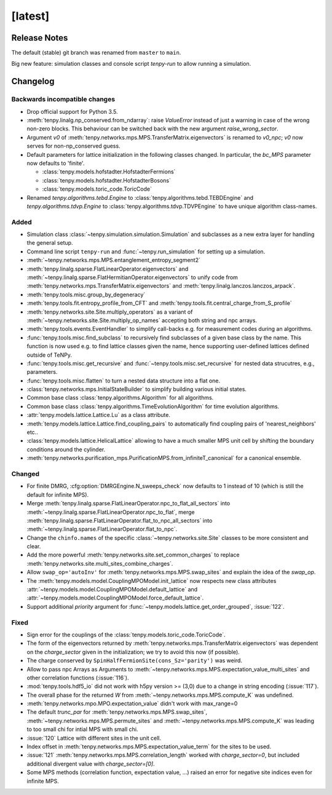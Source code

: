 [latest]
========

Release Notes
-------------
The default (stable) git branch was renamed from ``master`` to ``main``.

Big new feature: simulation classes and console script `tenpy-run` to allow running a simulation.


Changelog
---------

Backwards incompatible changes
^^^^^^^^^^^^^^^^^^^^^^^^^^^^^^
- Drop official support for Python 3.5.
- :meth:`tenpy.linalg.np_conserved.from_ndarray`: raise `ValueError` instead of just a warning in case of the wrong
  non-zero blocks. This behaviour can be switched back with the new argument `raise_wrong_sector`.
- Argument `v0` of :meth:`tenpy.networks.mps.MPS.TransferMatrix.eigenvectors` is renamed to `v0_npc`; `v0` now serves for non-np_conserved guess.
- Default parameters for lattice initialization in the following classes changed.
  In particular, the `bc_MPS` parameter now defaults to 'finite'.

  - :class:`tenpy.models.hofstadter.HofstadterFermions`
  - :class:`tenpy.models.hofstadter.HofstadterBosons`
  - :class:`tenpy.models.toric_code.ToricCode`

- Renamed `tenpy.algorithms.tebd.Engine` to :class:`tenpy.algorithms.tebd.TEBDEngine` and
  `tenpy.algorithms.tdvp.Engine` to :class:`tenpy.algorithms.tdvp.TDVPEngine` to have unique algorithm class-names.


Added
^^^^^
- Simulation class :class:`~tenpy.simulation.simulation.Simulation` and subclasses as a new extra layer for handling the general setup.
- Command line script ``tenpy-run`` and :func:`~tenpy.run_simulation` for setting up a simulation.
- :meth:`~tenpy.networks.mps.MPS.entanglement_entropy_segment2`
- :meth:`tenpy.linalg.sparse.FlatLinearOperator.eigenvectors` and :meth:`~tenpy.linalg.sparse.FlatHermitianOperator.eigenvectors` to unify
  code from :meth:`tenpy.networks.mps.TransferMatrix.eigenvectors` and :meth:`tenpy.linalg.lanczos.lanczos_arpack`.
- :meth:`tenpy.tools.misc.group_by_degeneracy`
- :meth:`tenpy.tools.fit.entropy_profile_from_CFT` and :meth:`tenpy.tools.fit.central_charge_from_S_profile`
- :meth:`tenpy.networks.site.Site.multiply_operators` as a variant of :meth:`~tenpy.networks.site.Site.multiply_op_names` accepting both string and npc arrays.
- :meth:`tenpy.tools.events.EventHandler` to simplify call-backs e.g. for measurement codes during an algorithms.
- :func:`tenpy.tools.misc.find_subclass` to recursively find subclasses of a given base class by the name.
  This function is now used e.g. to find lattice classes given the name, hence supporting user-defined lattices defined outside of TeNPy.
- :func:`tenpy.tools.misc.get_recursive` and :func:`~tenpy.tools.misc.set_recursive` for nested data strucutres, e.g., parameters.
- :func:`tenpy.tools.misc.flatten` to turn a nested data structure into a flat one.
- :class:`tenpy.networks.mps.InitialStateBuilder` to simplify building various initial states.
- Common base class :class:`tenpy.algorithms.Algorithm` for all algorithms.
- Common base class :class:`tenpy.algorithms.TimeEvolutionAlgorithm` for time evolution algorithms.
- :attr:`tenpy.models.lattice.Lattice.Lu` as a class attribute.
- :meth:`tenpy.models.lattice.Lattice.find_coupling_pairs` to automatically find coupling pairs of 'nearest_neighbors' etc..
- :class:`tenpy.models.lattice.HelicalLattice` allowing to have a much smaller MPS unit cell by shifting the boundary conditions around the cylinder.
- :meth:`tenpy.networks.purification_mps.PurificationMPS.from_infiniteT_canonical` for a canonical ensemble.

Changed
^^^^^^^
- For finite DMRG, :cfg:option:`DMRGEngine.N_sweeps_check` now defaults to 1 instead of 10 (which is still the default for infinite MPS).
- Merge :meth:`tenpy.linalg.sparse.FlatLinearOperator.npc_to_flat_all_sectors` into :meth:`~tenpy.linalg.sparse.FlatLinearOperator.npc_to_flat`,
  merge :meth:`tenpy.linalg.sparse.FlatLinearOperator.flat_to_npc_all_sectors` into :meth:`~tenpy.linalg.sparse.FlatLinearOperator.flat_to_npc`.
- Change the ``chinfo.names`` of the specific :class:`~tenpy.networks.site.Site` classes to be more consistent and clear.
- Add the more powerful :meth:`tenpy.networks.site.set_common_charges` to replace :meth:`tenpy.networks.site.multi_sites_combine_charges`.
- Allow ``swap_op='autoInv'`` for :meth:`tenpy.networks.mps.MPS.swap_sites` and explain the idea of the `swap_op`.
- The :meth:`tenpy.models.model.CouplingMPOModel.init_lattice` now respects new class attributes 
  :attr:`~tenpy.models.model.CouplingMPOModel.default_lattice` and
  :attr:`~tenpy.models.model.CouplingMPOModel.force_default_lattice`.
- Support additional `priority` argument for :func:`~tenpy.models.lattice.get_order_grouped`, :issue:`122`.

Fixed
^^^^^
- Sign error for the couplings of the :class:`tenpy.models.toric_code.ToricCode`.
- The form of the eigenvectors returned by :meth:`tenpy.networks.mps.TransferMatrix.eigenvectors` 
  was dependent on the `charge_sector` given in the initialization; we try to avoid this now (if possible).
- The charge conserved by ``SpinHalfFermionSite(cons_Sz='parity')`` was weird.
- Allow to pass npc Arrays as Arguments to :meth:`~tenpy.networks.mps.MPS.expectation_value_multi_sites` and
  other correlation functions (:issue:`116`).
- :mod:`tenpy.tools.hdf5_io` did not work with h5py version >= (3,0) due to a change in string encoding (:issue:`117`).
- The overall phase for the returned `W` from :meth:`~tenpy.networks.mps.MPS.compute_K` was undefined.
- :meth:`tenpy.networks.mpo.MPO.expectation_value` didn't work with max_range=0
- The default `trunc_par` for :meth:`tenpy.networks.mps.MPS.swap_sites`, :meth:`~tenpy.networks.mps.MPS.permute_sites` and :meth:`~tenpy.networks.mps.MPS.compute_K` was leading to too small chi for intial MPS with small chi.
- :issue:`120` Lattice with different sites in the unit cell.
- Index offset in :meth:`tenpy.networks.mps.MPS.expectation_value_term` for the sites to be used.
- :issue:`121` :meth:`tenpy.networks.mps.MPS.correlation_length` worked with `charge_sector=0`, but included additional divergent value with `charge_sector=[0]`.
- Some MPS methods (correlation function, expectation value, ...) raised an error for negative site indices even for infinite MPS.

